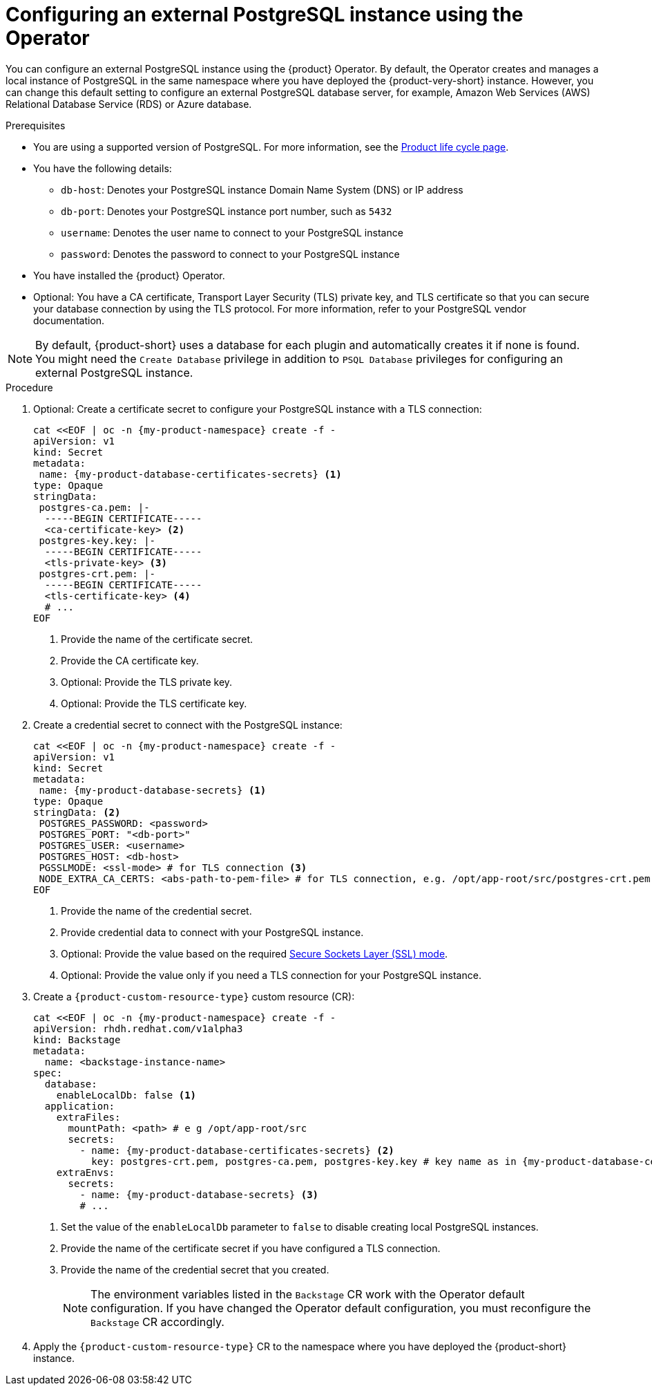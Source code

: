 [id="proc-configuring-postgresql-instance-using-operator_{context}"]
= Configuring an external PostgreSQL instance using the Operator

You can configure an external PostgreSQL instance using the {product} Operator. By default, the Operator creates and manages a local instance of PostgreSQL in the same namespace where you have deployed the {product-very-short} instance. However, you can change this default setting to configure an external PostgreSQL database server, for example, Amazon Web Services (AWS) Relational Database Service (RDS) or Azure database.

.Prerequisites

* You are using a supported version of PostgreSQL. For more information, see the link:https://access.redhat.com/support/policy/updates/developerhub[Product life cycle page].
* You have the following details:
** `db-host`: Denotes your PostgreSQL instance Domain Name System (DNS) or IP address
** `db-port`: Denotes your PostgreSQL instance port number, such as `5432`
** `username`: Denotes the user name to connect to your PostgreSQL instance
** `password`: Denotes the password to connect to your PostgreSQL instance
* You have installed the {product} Operator.
* Optional: You have a CA certificate, Transport Layer Security (TLS) private key, and TLS certificate so that you can secure your database connection by using the TLS protocol. For more information, refer to your PostgreSQL vendor documentation.

[NOTE]
====
By default, {product-short} uses a database for each plugin and automatically creates it if none is found. You might need the `Create Database` privilege in addition to `PSQL Database` privileges for configuring an external PostgreSQL instance.
====


.Procedure

. Optional: Create a certificate secret to configure your PostgreSQL instance with a TLS connection:
+
[source,yaml,subs="+quotes",subs="+attributes"]
----
cat <<EOF | oc -n {my-product-namespace} create -f -
apiVersion: v1
kind: Secret
metadata:
 name: {my-product-database-certificates-secrets} <1>
type: Opaque
stringData:
 postgres-ca.pem: |-
  -----BEGIN CERTIFICATE-----
  <ca-certificate-key> <2>
 postgres-key.key: |-
  -----BEGIN CERTIFICATE-----
  <tls-private-key> <3>
 postgres-crt.pem: |-
  -----BEGIN CERTIFICATE-----
  <tls-certificate-key> <4>
  # ...
EOF
----
<1> Provide the name of the certificate secret.
<2> Provide the CA certificate key.
<3> Optional: Provide the TLS private key.
<4> Optional: Provide the TLS certificate key.

. Create a credential secret to connect with the PostgreSQL instance:
+
[source,yaml,subs="+quotes",subs="+attributes"]
----
cat <<EOF | oc -n {my-product-namespace} create -f -
apiVersion: v1
kind: Secret
metadata:
 name: {my-product-database-secrets} <1>
type: Opaque
stringData: <2>
 POSTGRES_PASSWORD: <password>
 POSTGRES_PORT: "<db-port>"
 POSTGRES_USER: <username>
 POSTGRES_HOST: <db-host>
 PGSSLMODE: <ssl-mode> # for TLS connection <3>
 NODE_EXTRA_CA_CERTS: <abs-path-to-pem-file> # for TLS connection, e.g. /opt/app-root/src/postgres-crt.pem <4>
EOF
----
<1> Provide the name of the credential secret.
<2> Provide credential data to connect with your PostgreSQL instance.
<3> Optional: Provide the value based on the required link:https://www.postgresql.org/docs/15/libpq-connect.html#LIBPQ-CONNECT-SSLMODE[Secure Sockets Layer (SSL) mode].
<4> Optional: Provide the value only if you need a TLS connection for your PostgreSQL instance.

. Create a `{product-custom-resource-type}` custom resource (CR):
+
[source,terminal,subs="+quotes",subs="+attributes"]
----
cat <<EOF | oc -n {my-product-namespace} create -f -
apiVersion: rhdh.redhat.com/v1alpha3
kind: Backstage
metadata:
  name: <backstage-instance-name>
spec:
  database:
    enableLocalDb: false <1>
  application:
    extraFiles:
      mountPath: <path> # e g /opt/app-root/src
      secrets:
        - name: {my-product-database-certificates-secrets} <2>
          key: postgres-crt.pem, postgres-ca.pem, postgres-key.key # key name as in {my-product-database-certificates-secrets} Secret
    extraEnvs:
      secrets:
        - name: {my-product-database-secrets} <3>
        # ...
----
<1> Set the value of the `enableLocalDb` parameter to `false` to disable creating local PostgreSQL instances.
<2> Provide the name of the certificate secret if you have configured a TLS connection.
<3> Provide the name of the credential secret that you created.
+
[NOTE]
====
The environment variables listed in the `Backstage` CR work with the Operator default configuration. If you have changed the Operator default configuration, you must reconfigure the `Backstage` CR accordingly.
====

. Apply the `{product-custom-resource-type}` CR to the namespace where you have deployed the {product-short} instance.
